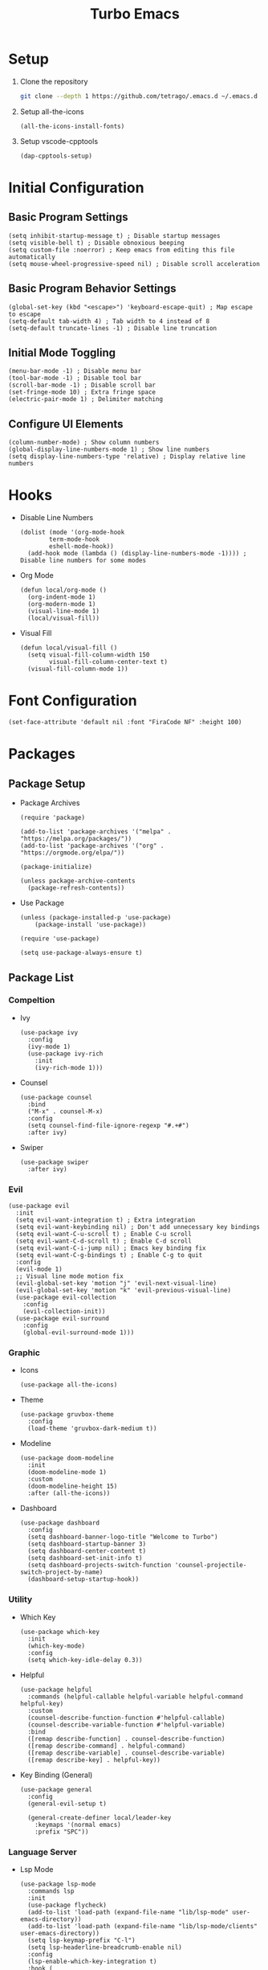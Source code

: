 #+title: Turbo Emacs

* Setup

1. Clone the repository

   #+begin_src sh
     git clone --depth 1 https://github.com/tetrago/.emacs.d ~/.emacs.d
   #+end_src

2. Setup all-the-icons

   #+begin_src elisp
     (all-the-icons-install-fonts)
   #+end_src

3. Setup vscode-cpptools

   #+begin_src elisp
     (dap-cpptools-setup)
   #+end_src

* Initial Configuration

** Basic Program Settings

#+begin_src elisp :tangle yes
  (setq inhibit-startup-message t) ; Disable startup messages
  (setq visible-bell t) ; Disable obnoxious beeping
  (setq custom-file :noerror) ; Keep emacs from editing this file automatically
  (setq mouse-wheel-progressive-speed nil) ; Disable scroll acceleration
#+end_src

** Basic Program Behavior Settings

#+begin_src elisp :tangle yes
  (global-set-key (kbd "<escape>") 'keyboard-escape-quit) ; Map escape to escape
  (setq-default tab-width 4) ; Tab width to 4 instead of 8
  (setq-default truncate-lines -1) ; Disable line truncation
#+end_src

** Initial Mode Toggling

#+begin_src elisp :tangle yes
  (menu-bar-mode -1) ; Disable menu bar
  (tool-bar-mode -1) ; Disable tool bar
  (scroll-bar-mode -1) ; Disable scroll bar
  (set-fringe-mode 10) ; Extra fringe space
  (electric-pair-mode 1) ; Delimiter matching
#+end_src

** Configure UI Elements

#+begin_src elisp :tangle yes
  (column-number-mode) ; Show column numbers
  (global-display-line-numbers-mode 1) ; Show line numbers
  (setq display-line-numbers-type 'relative) ; Display relative line numbers
#+end_src

* Hooks

+ Disable Line Numbers

  #+begin_src elisp :tangle yes
  (dolist (mode '(org-mode-hook
          term-mode-hook
          eshell-mode-hook))
    (add-hook mode (lambda () (display-line-numbers-mode -1)))) ; Disable line numbers for some modes
  #+end_src

+ Org Mode

  #+begin_src elisp :tangle yes
    (defun local/org-mode ()
      (org-indent-mode 1)
      (org-modern-mode 1)
      (visual-line-mode 1)
      (local/visual-fill))
  #+end_src

+ Visual Fill

  #+begin_src elisp :tangle yes
    (defun local/visual-fill ()
      (setq visual-fill-column-width 150
            visual-fill-column-center-text t)
      (visual-fill-column-mode 1))
  #+end_src

* Font Configuration

#+begin_src elisp :tangle yes
  (set-face-attribute 'default nil :font "FiraCode NF" :height 100)
#+end_src

* Packages

** Package Setup

+ Package Archives

  #+begin_src elisp :tangle yes
    (require 'package)

    (add-to-list 'package-archives '("melpa" . "https://melpa.org/packages/"))
    (add-to-list 'package-archives '("org" . "https://orgmode.org/elpa/"))

    (package-initialize)

    (unless package-archive-contents
      (package-refresh-contents))
  #+end_src

+ Use Package

  #+begin_src elisp :tangle yes
    (unless (package-installed-p 'use-package)
    	(package-install 'use-package))

    (require 'use-package)

    (setq use-package-always-ensure t)
  #+end_src

** Package List

*** Compeltion

+ Ivy

  #+begin_src elisp :tangle yes
    (use-package ivy
      :config
      (ivy-mode 1)
      (use-package ivy-rich
        :init
        (ivy-rich-mode 1)))
  #+end_src

+ Counsel

  #+begin_src elisp :tangle yes
    (use-package counsel
      :bind
      ("M-x" . counsel-M-x)
      :config
      (setq counsel-find-file-ignore-regexp "#.+#")
      :after ivy)
  #+end_src

+ Swiper

  #+begin_src elisp :tangle yes
    (use-package swiper
      :after ivy)
  #+end_src

*** Evil

#+begin_src elisp :tangle yes
  (use-package evil
    :init
    (setq evil-want-integration t) ; Extra integration
    (setq evil-want-keybinding nil) ; Don't add unnecessary key bindings
    (setq evil-want-C-u-scroll t) ; Enable C-u scroll
    (setq evil-want-C-d-scroll t) ; Enable C-d scroll
    (setq evil-want-C-i-jump nil) ; Emacs key binding fix
    (setq evil-want-C-g-bindings t) ; Enable C-g to quit
    :config
    (evil-mode 1)
    ;; Visual line mode motion fix
    (evil-global-set-key 'motion "j" 'evil-next-visual-line)
    (evil-global-set-key 'motion "k" 'evil-previous-visual-line)
    (use-package evil-collection
      :config
      (evil-collection-init))
    (use-package evil-surround
      :config
      (global-evil-surround-mode 1)))
#+end_src

*** Graphic

+ Icons

  #+begin_src elisp :tangle yes
    (use-package all-the-icons)
  #+end_src

+ Theme

  #+begin_src elisp :tangle yes
    (use-package gruvbox-theme
      :config
      (load-theme 'gruvbox-dark-medium t))
  #+end_src

+ Modeline

  #+begin_src elisp :tangle yes
    (use-package doom-modeline
      :init
      (doom-modeline-mode 1)
      :custom
      (doom-modeline-height 15)
      :after (all-the-icons))
  #+end_src

+ Dashboard

  #+begin_src elisp :tangle yes
    (use-package dashboard
      :config
      (setq dashboard-banner-logo-title "Welcome to Turbo")
      (setq dashboard-startup-banner 3)
      (setq dashboard-center-content t)
      (setq dashboard-set-init-info t)
      (setq dashboard-projects-switch-function 'counsel-projectile-switch-project-by-name)
      (dashboard-setup-startup-hook))
  #+end_src

*** Utility

+ Which Key

  #+begin_src elisp :tangle yes
    (use-package which-key
      :init
      (which-key-mode)
      :config
      (setq which-key-idle-delay 0.3))
  #+end_src

+ Helpful

  #+begin_src elisp :tangle yes
    (use-package helpful
      :commands (helpful-callable helpful-variable helpful-command helpful-key)
      :custom
      (counsel-describe-function-function #'helpful-callable)
      (counsel-describe-variable-function #'helpful-variable)
      :bind
      ([remap describe-function] . counsel-describe-function)
      ([remap describe-command] . helpful-command)
      ([remap describe-variable] . counsel-describe-variable)
      ([remap describe-key] . helpful-key))
  #+end_src

+ Key Binding (General)

  #+begin_src elisp :tangle yes
    (use-package general
      :config
      (general-evil-setup t)

      (general-create-definer local/leader-key
        :keymaps '(normal emacs)
        :prefix "SPC"))
  #+end_src

*** Language Server

+ Lsp Mode

  #+begin_src elisp :tangle yes
    (use-package lsp-mode
      :commands lsp
      :init
      (use-package flycheck)
      (add-to-list 'load-path (expand-file-name "lib/lsp-mode" user-emacs-directory))
      (add-to-list 'load-path (expand-file-name "lib/lsp-mode/clients" user-emacs-directory))
      (setq lsp-keymap-prefix "C-l")
      (setq lsp-headerline-breadcrumb-enable nil)
      :config
      (lsp-enable-which-key-integration t)
      :hook (
         (c-mode . lsp)
         (c++-mode . lsp)
         (rust-mode . lsp)
         (lsp-mode . lsp-enable-which-key-integration)))
  #+end_src

+ Lsp Ui

  #+begin_src elisp :tangle yes
    (use-package lsp-ui
      :commands lsp-ui-mode
      :after lsp-mode)
  #+end_src

+ Completion (company)

  #+begin_src elisp :tangle yes
    (use-package company
      :config
      (global-company-mode 1)
      (use-package company-box
        :hook company-mode)
      :after lsp-mode)
  #+end_src

+ Treemacs Support

  #+begin_src elisp :tangle yes
    (use-package lsp-treemacs
      :commands lsp-treemacs-errors-list
      :config
      (lsp-treemacs-sync-mode 1)
      :after (lsp-mode treemacs))
  #+end_src

+ Ivy Compatibility

  #+begin_src elisp :tangle yes
    (use-package lsp-ivy
      :commands lsp-ivy-workspace-symbol
      :after (lsp-mode ivy))
  #+end_src

+ Dap

  #+begin_src elisp :tangle yes
    (use-package dap-mode
      :commands dap-debug
      :config
      (dap-mode 1)
      (dap-ui-mode 1)
      (dap-tooltip-mode 1)
      (dap-ui-controls-mode 1)
      (require 'dap-cpptools))
  #+end_src

*** Tools

**** Project Management (projectile)

  #+begin_src elisp :tangle yes
    (use-package projectile
      :bind-keymap
      ("C-c p" . projectile-command-map)
      :config
      (setq projectile-completion-system 'ivy)
      (projectile-mode 1))
  #+end_src

Counsel integration:

  #+begin_src elisp :tangle yes
    (use-package counsel-projectile
      :after (counsel projectile))
  #+end_src

**** Git Version Control (magit)

  #+begin_src elisp :tangle yes
    (use-package magit
      :commands magit-status)
  #+end_src

**** Org Mode

#+begin_src elisp :tangle yes
  (use-package org
    :commands org-mode
    :pin org
    :hook (org-mode . local/org-mode)
    :config
    (require 'org-mouse)
    (use-package org-modern))
#+end_src

**** Visual Fill Column

Adds padding to the edges of the buffer.

#+begin_src elisp :tangle yes
  (use-package visual-fill-column
    :commands visual-fill-column-mode)
#+end_src

**** Treemacs

#+begin_src elisp :tangle yes
  (use-package treemacs
    :commands treemacs)
#+end_src

Evil integration:

#+begin_src elisp :tangle yes
  (use-package treemacs-evil
    :after (treemacs evil))
#+end_src

Projectile integration:

#+begin_src elisp :tangle yes
  (use-package treemacs-projectile
    :after (treemacs projectile))
#+end_src

Icons support:

#+begin_src elisp :tangle yes
  (use-package treemacs-icons-dired
    :hook (dired-mode . treemacs-icons-dired-enable-once))
#+end_src

Magit support:

#+begin_src elisp :tangle yes
  (use-package treemacs-magit
    :after (treemacs magit))
#+end_src

*** Languages

+ Rust

  #+begin_src elisp :tangle yes
    (use-package rust-mode
      :commands rust-mode)
  #+end_src

* Key Bindings

+ Basic easy-access commands

  #+begin_src elisp :tangle yes
    (general-define-key
     "C-k" 'counsel-projectile-find-file ; Fuzzy file finder
     "C-i" 'lsp-ui-doc-glance ; Lsp parameters
     "C-b" 'compile ; Compile
     "<f5>" 'projectile-run-project) ; Run project
  #+end_src

+ Evil mode bindings

  #+begin_src elisp :tangle yes
    (general-define-key
     :states 'normal
     "/" 'counsel-grep-or-swiper) ; Search
  #+end_src

+ Leader key bindings

  #+begin_src elisp :tangle yes
    (local/leader-key
      "f" '(counsel-find-file :which-key "browse files")
      "q" '(flycheck-list-errors :which-key "lsp quickfix")
      "p" '(counsel-projectile-switch-project :which-key "open")
      "g" '(magit-status :which-key "git")
      "t" '(treemacs :which-key "tree")
      "d" '(:ignore t :which-key "debug")
      "d l" '(dap-debug :which-key "launch")
      "d e" '(dap-debug-edit-template :which-key "edit"))
  #+end_src

+ Other necessary key bindings

  | Key   | Function             |
  | ---   | --------             |
  | C-l   | Lsp functions        |
  | C-c p | Projectile functions |
